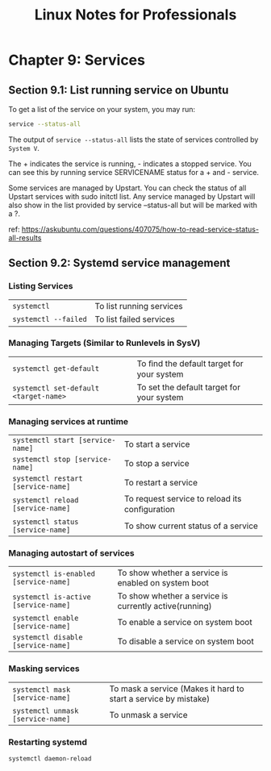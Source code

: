 #+STARTUP: showeverything
#+title: Linux Notes for Professionals

* Chapter 9: Services

** Section 9.1: List running service on Ubuntu

   To get a list of the service on your system, you may run:

#+begin_src bash
  service --status-all
#+end_src

   The output of  ~service --status-all~ lists the state of services controlled
   by ~System V~.

   The + indicates the service is running, - indicates a stopped service. You
   can see this by running service SERVICENAME status for a + and - service.

   Some services are managed by Upstart. You can check the status of all Upstart
   services with sudo initctl list. Any service managed by Upstart will also
   show in the list provided by service --status-all but will be marked with a
   ?.

   ref:
   https://askubuntu.com/questions/407075/how-to-read-service-status-all-results

** Section 9.2: Systemd service management

*** Listing Services

| ~systemctl~          | To list running services |
| ~systemctl --failed~ | To list failed services  |

    
*** Managing Targets (Similar to Runlevels in SysV)

| ~systemctl get-default~               | To ﬁnd the default target for your system |
| ~systemctl set-default <target-name>~ | To set the default target for your system |
    
*** Managing services at runtime

| ~systemctl start [service-name]~   | To start a service                            |
| ~systemctl stop [service-name]~    | To stop a service                             |
| ~systemctl restart [service-name]~ | To restart a service                          |
| ~systemctl reload [service-name]~  | To request service to reload its conﬁguration |
| ~systemctl status [service-name]~  | To show current status of a service           |

*** Managing autostart of services

| ~systemctl is-enabled [service-name]~ | To show whether a service is enabled on system boot    |
| ~systemctl is-active [service-name]~  | To show whether a service is currently active(running) |
| ~systemctl enable [service-name]~     | To enable a service on system boot                     |
| ~systemctl disable [service-name]~    | To disable a service on system boot                    |

*** Masking services

| ~systemctl mask [service-name]~   | To mask a service (Makes it hard to start a service by mistake) |
| ~systemctl unmask [service-name]~ | To unmask a service                                             |

*** Restarting systemd

    ~systemctl daemon-reload~
